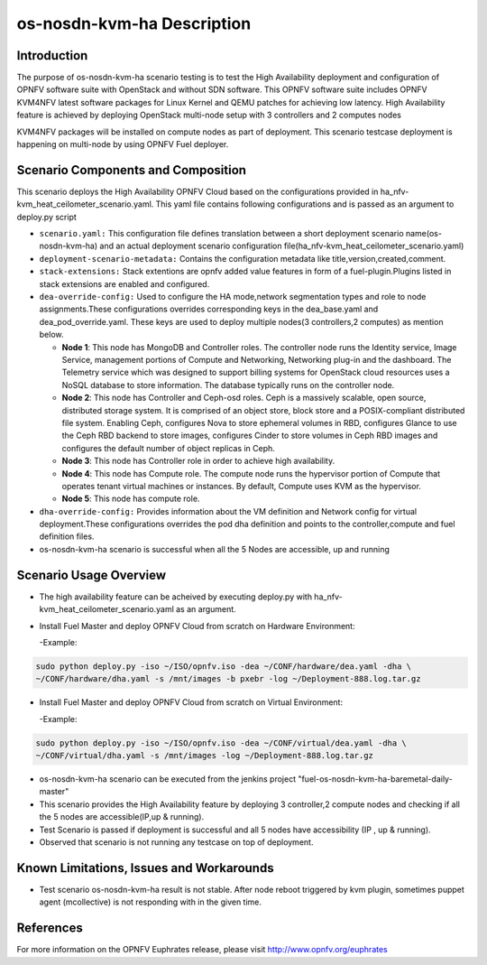 .. This work is licensed under a Creative Commons Attribution 4.0 International License.

.. http://creativecommons.org/licenses/by/4.0

============================
os-nosdn-kvm-ha Description
============================

Introduction
-------------

.. In this section explain the purpose of the scenario and the
   types of capabilities provided

The purpose of os-nosdn-kvm-ha scenario testing is to test the
High Availability deployment and configuration of OPNFV software suite
with OpenStack and without SDN software. This OPNFV software suite
includes OPNFV KVM4NFV latest software packages for Linux Kernel and
QEMU patches for achieving low latency. High Availability feature is achieved
by deploying OpenStack multi-node setup with 3 controllers and 2 computes nodes

KVM4NFV packages will be installed on compute nodes as part of deployment.
This scenario testcase deployment is happening on multi-node by using
OPNFV Fuel deployer.

Scenario Components and Composition
-----------------------------------
.. In this section describe the unique components that make up the scenario,
.. what each component provides and why it has been included in order
.. to communicate to the user the capabilities available in this scenario.

This scenario deploys the High Availability OPNFV Cloud based on the
configurations provided in ha_nfv-kvm_heat_ceilometer_scenario.yaml.
This yaml file contains following configurations and is passed as an
argument to deploy.py script

* ``scenario.yaml:`` This configuration file defines translation between a
  short deployment scenario name(os-nosdn-kvm-ha) and an actual deployment
  scenario configuration file(ha_nfv-kvm_heat_ceilometer_scenario.yaml)

* ``deployment-scenario-metadata:`` Contains the configuration metadata like
  title,version,created,comment.

* ``stack-extensions:`` Stack extentions are opnfv added value features in form
  of a fuel-plugin.Plugins listed in stack extensions are enabled and
  configured.

* ``dea-override-config:`` Used to configure the HA mode,network segmentation
  types and role to node assignments.These configurations overrides
  corresponding keys in the dea_base.yaml and dea_pod_override.yaml.
  These keys are used to deploy multiple nodes(3 controllers,2 computes)
  as mention below.

  * **Node 1**: This node has MongoDB and Controller roles. The controller
    node runs the Identity service, Image Service, management portions of
    Compute and Networking, Networking plug-in and the dashboard. The
    Telemetry service which was designed to support billing systems for
    OpenStack cloud resources uses a NoSQL database to store information.
    The database typically runs on the controller node.

  * **Node 2**: This node has Controller and Ceph-osd roles. Ceph is a
    massively scalable, open source, distributed storage system. It is
    comprised of an object store, block store and a POSIX-compliant distributed
    file system. Enabling Ceph,  configures Nova to store ephemeral volumes in
    RBD, configures Glance to use the Ceph RBD backend to store images,
    configures Cinder to store volumes in Ceph RBD images and configures the
    default number of object replicas in Ceph.

  * **Node 3**: This node has Controller role in order to achieve high
    availability.

  * **Node 4**: This node has Compute role. The compute node runs the
    hypervisor portion of Compute that operates tenant virtual machines
    or instances. By default, Compute uses KVM as the hypervisor.

  * **Node 5**: This node has compute role.

* ``dha-override-config:`` Provides information about the VM definition and
  Network config for virtual deployment.These configurations overrides
  the pod dha definition and points to the controller,compute and
  fuel definition files.

* os-nosdn-kvm-ha scenario is successful when all the 5 Nodes are accessible,
  up and running

Scenario Usage Overview
-----------------------
.. Provide a brief overview on how to use the scenario and the features available to the
.. user.  This should be an "introduction" to the userguide document, and explicitly link to it,
.. where the specifics of the features are covered including examples and API's

* The high availability feature can be acheived by executing deploy.py with
  ha_nfv-kvm_heat_ceilometer_scenario.yaml as an argument.
* Install Fuel Master and deploy OPNFV Cloud from scratch on Hardware
  Environment:

  -Example:

.. code:: bash

  sudo python deploy.py -iso ~/ISO/opnfv.iso -dea ~/CONF/hardware/dea.yaml -dha \
  ~/CONF/hardware/dha.yaml -s /mnt/images -b pxebr -log ~/Deployment-888.log.tar.gz

* Install Fuel Master and deploy OPNFV Cloud from scratch on Virtual
  Environment:

  -Example:

.. code:: bash

  sudo python deploy.py -iso ~/ISO/opnfv.iso -dea ~/CONF/virtual/dea.yaml -dha \
  ~/CONF/virtual/dha.yaml -s /mnt/images -log ~/Deployment-888.log.tar.gz

* os-nosdn-kvm-ha scenario can be executed from the jenkins project
  "fuel-os-nosdn-kvm-ha-baremetal-daily-master"
* This scenario provides the High Availability feature by deploying
  3 controller,2 compute nodes and checking if all the 5 nodes
  are accessible(IP,up & running).
* Test Scenario is passed if deployment is successful and all 5 nodes have
  accessibility (IP , up & running).
* Observed that scenario is not running any testcase on top of deployment.

Known Limitations, Issues and Workarounds
-----------------------------------------
.. Explain any known limitations here.

* Test scenario os-nosdn-kvm-ha result is not stable. After node reboot
  triggered by kvm plugin, sometimes puppet agent (mcollective) is not
  responding with in the given time.

References
----------

For more information on the OPNFV Euphrates release, please visit
http://www.opnfv.org/euphrates
